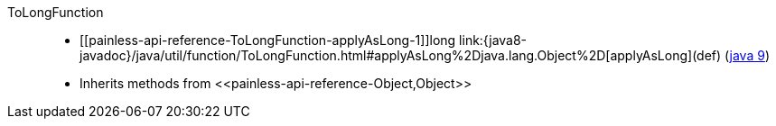 ////
Automatically generated by PainlessDocGenerator. Do not edit.
Rebuild by running `gradle generatePainlessApi`.
////

[[painless-api-reference-ToLongFunction]]++ToLongFunction++::
* ++[[painless-api-reference-ToLongFunction-applyAsLong-1]]long link:{java8-javadoc}/java/util/function/ToLongFunction.html#applyAsLong%2Djava.lang.Object%2D[applyAsLong](def)++ (link:{java9-javadoc}/java/util/function/ToLongFunction.html#applyAsLong%2Djava.lang.Object%2D[java 9])
* Inherits methods from ++<<painless-api-reference-Object,Object>>++
